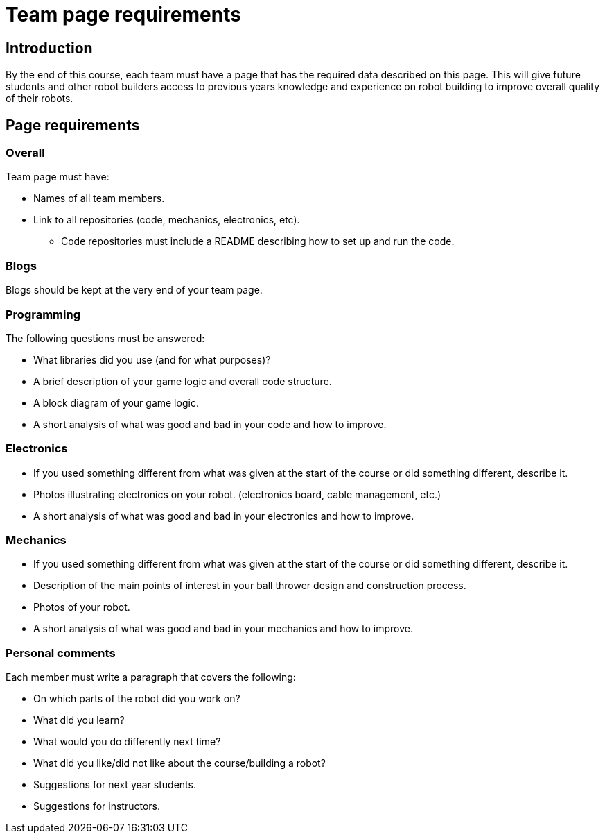 = Team page requirements

== Introduction

By the end of this course, each team must have a page that has the required data described on this page.
This will give future students and other robot builders access to previous years knowledge
and experience on robot building to improve overall quality of their robots.

== Page requirements

=== Overall

Team page must have:

* Names of all team members.
* Link to all repositories (code, mechanics, electronics, etc).
** Code repositories must include a README describing how to set up and run the code.

=== Blogs

Blogs should be kept at the very end of your team page.

=== Programming

The following questions must be answered:

* What libraries did you use (and for what purposes)?
* A brief description of your game logic and overall code structure.
* A block diagram of your game logic.
* A short analysis of what was good and bad in your code and how to improve.

=== Electronics

* If you used something different from what was given at the start of the course
or did something different, describe it.
* Photos illustrating electronics on your robot. (electronics board, cable management, etc.)
* A short analysis of what was good and bad in your electronics and how to improve.

=== Mechanics

* If you used something different from what was given at the start of the course
or did something different, describe it.
* Description of the main points of interest in your ball thrower design and construction process.
* Photos of your robot.
* A short analysis of what was good and bad in your mechanics and how to improve.

=== Personal comments

Each member must write a paragraph that covers the following:

* On which parts of the robot did you work on?
* What did you learn?
* What would you do differently next time?
* What did you like/did not like about the course/building a robot?
* Suggestions for next year students.
* Suggestions for instructors.
